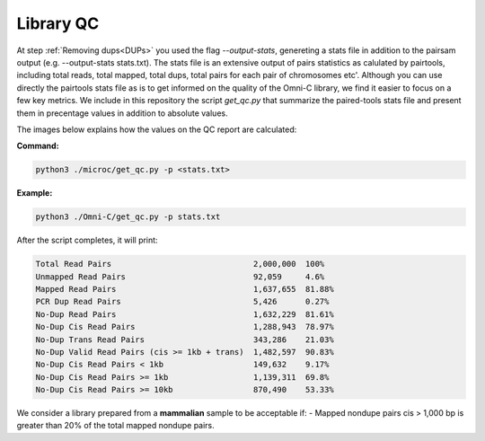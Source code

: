 .. _LQ:

Library QC
==========


At step :ref:`Removing dups<DUPs>` you used the flag `--output-stats`, genereting a stats file in addition to the pairsam output (e.g. --output-stats stats.txt). The stats file is an extensive output of pairs statistics as calulated by pairtools, including total reads, total mapped, total dups, total pairs for each pair of chromosomes etc'. Although you can use directly the pairtools stats file as is to get informed on the quality of the Omni-C library, we find it easier to focus on a few key metrics. We include in this repository the script `get_qc.py` that summarize the paired-tools stats file and present them in precentage values in addition to absolute values.

The images below explains how the values on the QC report are calculated:

.. image:: /images/QC_align.png

.. image:: /images/QC_cis_trans_valids.png

**Command:**

.. code-block:: console

   python3 ./microc/get_qc.py -p <stats.txt>


**Example:**

.. code-block:: console

   python3 ./Omni-C/get_qc.py -p stats.txt 


After the script completes, it will print:

.. code-block:: console

   Total Read Pairs                              2,000,000  100%
   Unmapped Read Pairs                           92,059     4.6%
   Mapped Read Pairs                             1,637,655  81.88%
   PCR Dup Read Pairs                            5,426      0.27%
   No-Dup Read Pairs                             1,632,229  81.61%
   No-Dup Cis Read Pairs                         1,288,943  78.97%
   No-Dup Trans Read Pairs                       343,286    21.03%
   No-Dup Valid Read Pairs (cis >= 1kb + trans)  1,482,597  90.83%
   No-Dup Cis Read Pairs < 1kb                   149,632    9.17%
   No-Dup Cis Read Pairs >= 1kb                  1,139,311  69.8%
   No-Dup Cis Read Pairs >= 10kb                 870,490    53.33%



We consider a library prepared from a **mammalian** sample to be acceptable if:
- Mapped nondupe pairs cis > 1,000 bp is greater than 20% of the total mapped nondupe pairs.
 
